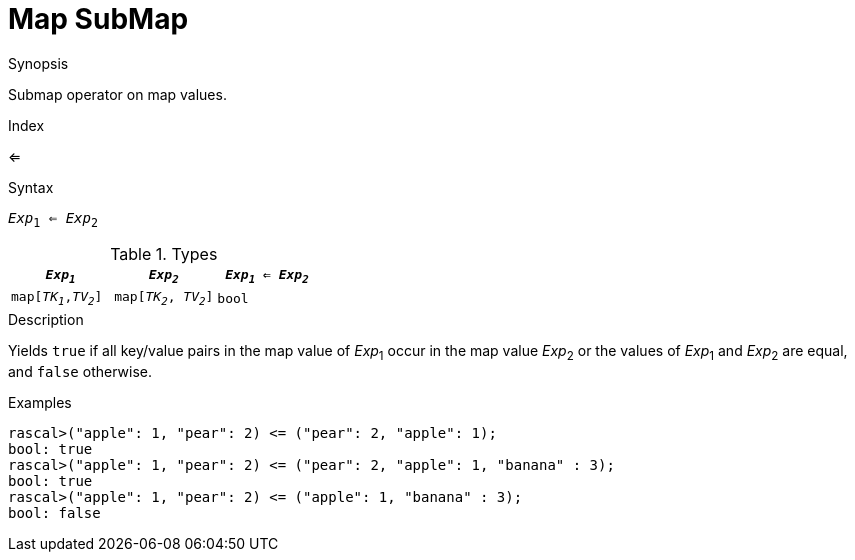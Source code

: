 
[[Map-SubMap]]
# Map SubMap
:concept: Expressions/Values/Map/SubMap

.Synopsis
Submap operator on map values.

.Index
<=

.Syntax
`_Exp_~1~ <= _Exp_~2~`

.Types

|====
| `_Exp~1~_`            |  `_Exp~2~_`             | `_Exp~1~_ <= _Exp~2~_` 

| `map[_TK~1~_,_TV~2~_]` |  `map[_TK~2~_, _TV~2~_]` | `bool`               
|====

.Function

.Description
Yields `true` if all key/value pairs in the map value of _Exp_~1~ occur in the map value _Exp_~2~
or the values of _Exp_~1~ and _Exp_~2~ are equal, and `false` otherwise.

.Examples
[source,rascal-shell]
----
rascal>("apple": 1, "pear": 2) <= ("pear": 2, "apple": 1);
bool: true
rascal>("apple": 1, "pear": 2) <= ("pear": 2, "apple": 1, "banana" : 3);
bool: true
rascal>("apple": 1, "pear": 2) <= ("apple": 1, "banana" : 3);
bool: false
----

.Benefits

.Pitfalls


:leveloffset: +1

:leveloffset: -1